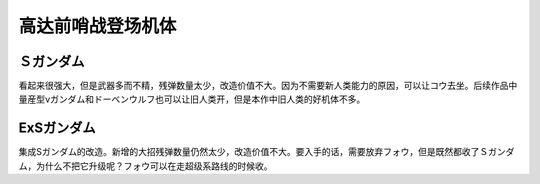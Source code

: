 .. _srw4_units_ms_gundam_sentinel:


高达前哨战登场机体
=================================

-------------
Ｓガンダム
-------------
看起来很强大，但是武器多而不精，残弹数量太少，改造价值不大。因为不需要新人类能力的原因，可以让コウ去坐。后续作品中量産型νガンダム和ドーベンウルフ也可以让旧人类开，但是本作中旧人类的好机体不多。

-------------
ExSガンダム
-------------
集成Sガンダム的改造。新增的大招残弹数量仍然太少，改造价值不大。要入手的话，需要放弃フォウ，但是既然都收了Ｓガンダム，为什么不把它升级呢？フォウ可以在走超级系路线的时候收。